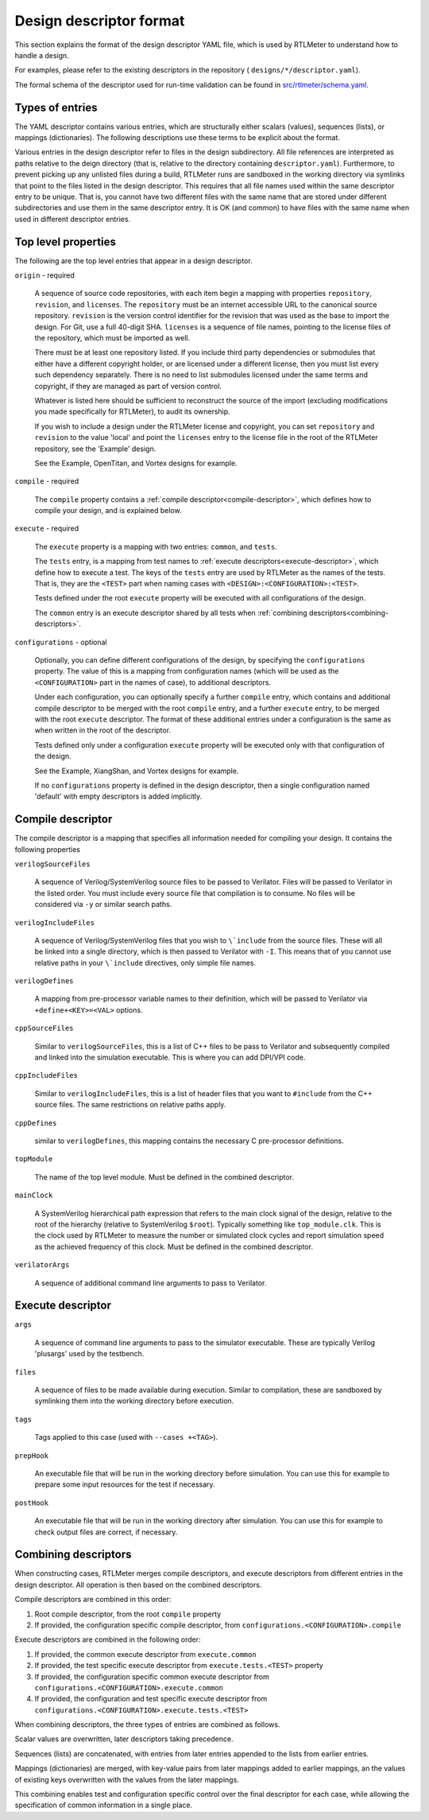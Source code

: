 .. _design-descriptor:

Design descriptor format
========================

This section explains the format of the design descriptor YAML file, which
is used by RTLMeter to understand how to handle a design.

For examples, please refer to the existing descriptors in the repository (
``designs/*/descriptor.yaml``).

The formal schema of the descriptor used for run-time validation can
be found in `src/rtlmeter/schema.yaml
<https://github.com/verilator/rtlmeter/blob/main/src/rtlmeter/schema.yaml>`_.

Types of entries
----------------

The YAML descriptor contains various entries, which are structurally either
scalars (values), sequences (lists), or mappings (dictionaries). The following
descriptions use these terms to be explicit about the format.

Various entries in the design descriptor refer to files in the design
subdirectory. All file references are interpreted as paths relative to the
deign directory (that is, relative to the directory containing
``descriptor.yaml``). Furthermore, to prevent picking up any unlisted files
during a build, RTLMeter runs are sandboxed in the working directory via
symlinks that point to the files listed in the design descriptor. This requires
that all file names used within the same descriptor entry to be unique.
That is, you cannot have two different files with the same name that are
stored under different subdirectories and use them in the same descriptor
entry. It is OK (and common) to have files with the same name when used in
different descriptor entries.

Top level properties
--------------------

The following are the top level entries that appear in a design descriptor.

``origin`` - required

   A sequence of source code repositories, with each item begin a mapping with
   properties ``repository``, ``revision``, and ``licenses``. The
   ``repository`` must be an internet accessible URL to the canonical source
   repository.  ``revision`` is the version control identifier for the revision
   that was used as the base to import the design. For Git, use a full 40-digit
   SHA. ``licenses`` is a sequence of file names, pointing to the license files
   of the repository, which must be imported as well.

   There must be at least one repository listed. If you include third party
   dependencies or submodules that either have a different copyright holder, or
   are licensed under a different license, then you must list every such
   dependency separately. There is no need to list submodules licensed under
   the same terms and copyright, if they are managed as part of version
   control.

   Whatever is listed here should be sufficient to reconstruct the source of
   the import (excluding modifications you made specifically for RTLMeter),
   to audit its ownership.

   If you wish to include a design under the RTLMeter license and copyright,
   you can set ``repository`` and ``revision`` to the value 'local' and point
   the ``licenses`` entry to the license file in the root of the RTLMeter
   repository, see the 'Example' design.

   See the Example, OpenTitan, and Vortex designs for example.

``compile`` - required

   The ``compile`` property contains a
   :ref:`compile descriptor<compile-descriptor>`, which defines how to compile
   your design, and is explained below.

``execute`` - required

   The ``execute`` property is a mapping with two entries: ``common``,
   and ``tests``.

   The ``tests`` entry, is a mapping from test names to
   :ref:`execute descriptors<execute-descriptor>`, which define how to execute
   a test. The keys of the ``tests`` entry are used by RTLMeter as the names
   of the tests. That is, they are the ``<TEST>`` part when naming cases with
   ``<DESIGN>:<CONFIGURATION>:<TEST>``.

   Tests defined under the root ``execute`` property will be executed with all
   configurations of the design.

   The ``common`` entry is an execute descriptor shared by all tests when
   :ref:`combining descriptors<combining-descriptors>`.

``configurations`` - optional

   Optionally, you can define different configurations of the design, by
   specifying the ``configurations`` property. The value of this is a mapping
   from configuration names (which will be used as the ``<CONFIGURATION>`` part
   in the names of case), to additional descriptors.

   Under each configuration, you can optionally specify a further ``compile``
   entry, which contains and additional compile descriptor to be merged with
   the root ``compile`` entry, and a further ``execute`` entry, to be merged
   with the root ``execute`` descriptor. The format of these additional entries
   under a configuration is the same as when written in the root of the
   descriptor.

   Tests defined only under a configuration ``execute`` property will be
   executed only with that configuration of the design.

   See the Example, XiangShan, and Vortex designs for example.

   If no ``configurations`` property is defined in the design descriptor, then
   a single configuration named 'default' with empty descriptors is added
   implicitly.

.. _compile-descriptor:

Compile descriptor
------------------

The compile descriptor is a mapping that specifies all information needed for
compiling your design. It contains the following properties

``verilogSourceFiles``

   A sequence of Verilog/SystemVerilog source files to be passed to Verilator.
   Files will be passed to Verilator in the listed order. You must include
   every source file that compilation is to consume. No files will be
   considered via ``-y`` or similar search paths.

``verilogIncludeFiles``

   A sequence of Verilog/SystemVerilog files that you wish to ``\`include``
   from the source files. These will all be linked into a single directory,
   which is then passed to Verilator with ``-I``. This means that of you cannot
   use relative paths in your ``\`include`` directives, only simple file names.

``verilogDefines``

   A mapping from pre-processor variable names to their definition, which will
   be passed to Verilator via ``+define+<KEY>=<VAL>`` options.

``cppSourceFiles``

   Similar to ``verilogSourceFiles``, this is a list of C++ files to be pass to
   Verilator and subsequently compiled and linked into the simulation
   executable.  This is where you can add DPI/VPI code.

``cppIncludeFiles``

   Similar to ``verilogIncludeFiles``, this is a list of header files that you
   want to ``#include`` from the C++ source files. The same restrictions on
   relative paths apply.

``cppDefines``

   similar to ``verilogDefines``, this mapping contains the necessary C
   pre-processor definitions.

``topModule``

   The name of the top level module. Must be defined in the combined
   descriptor.

``mainClock``

   A SystemVerilog hierarchical path expression that refers to the main clock
   signal of the design, relative to the root of the hierarchy (relative to
   SystemVerilog ``$root``). Typically something like ``top_module.clk``. This
   is the clock used by RTLMeter to measure the number or simulated clock
   cycles and report simulation speed as the achieved frequency of this clock.
   Must be defined in the combined descriptor.

``verilatorArgs``

   A sequence of additional command line arguments to pass to Verilator.

.. _execute-descriptor:

Execute descriptor
------------------

``args``

   A sequence of command line arguments to pass to the simulator executable.
   These are typically Verilog 'plusargs' used by the testbench.

``files``

   A sequence of files to be made available during execution. Similar to
   compilation, these are sandboxed by symlinking them into the working
   directory before execution.

``tags``

   Tags applied to this case (used with ``--cases +<TAG>``).

``prepHook``

   An executable file that will be run in the working directory before
   simulation.  You can use this for example to prepare some input resources
   for the test if necessary.

``postHook``

   An executable file that will be run in the working directory after
   simulation.  You can use this for example to check output files are correct,
   if necessary.

.. _combining-descriptors:

Combining descriptors
---------------------

When constructing cases, RTLMeter merges compile descriptors, and execute
descriptors from different entries in the design descriptor. All operation is
then based on the combined descriptors.

Compile descriptors are combined in this order:

#. Root compile descriptor, from the root ``compile`` property
#. If provided, the configuration specific compile descriptor, from
   ``configurations.<CONFIGURATION>.compile``

Execute descriptors are combined in the following order:

#. If provided, the common execute descriptor from
   ``execute.common``
#. If provided, the test specific execute descriptor from
   ``execute.tests.<TEST>`` property
#. If provided, the configuration specific common execute descriptor from
   ``configurations.<CONFIGURATION>.execute.common``
#. If provided, the configuration and test specific execute descriptor from
   ``configurations.<CONFIGURATION>.execute.tests.<TEST>``

When combining descriptors, the three types of entries are combined as follows.

Scalar values are overwritten, later descriptors taking precedence.

Sequences (lists) are concatenated, with entries from later entries appended
to the lists from earlier entries.

Mappings (dictionaries) are merged, with key-value pairs from later mappings
added to earlier mappings, an the values of existing keys overwritten with
the values from the later mappings.

This combining enables test and configuration specific control over the final
descriptor for each case, while allowing the specification of common
information in a single place.
